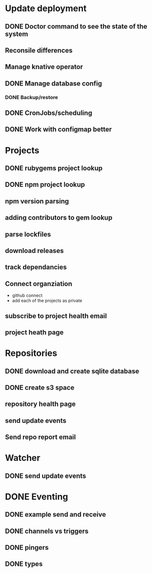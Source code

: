 * Update deployment
** DONE Doctor command to see the state of the system
CLOSED: [2021-12-23 Thu 08:11]
** Reconsile differences
** Manage knative operator
** DONE Manage database config
CLOSED: [2021-12-23 Thu 08:10]
*** DONE Backup/restore
CLOSED: [2021-12-23 Thu 08:10]
** DONE CronJobs/scheduling
CLOSED: [2021-12-23 Thu 08:10]
** DONE Work with configmap better
CLOSED: [2021-12-16 Thu 09:22]
* Projects
** DONE rubygems project lookup
CLOSED: [2021-12-23 Thu 08:11]
** DONE npm project lookup
CLOSED: [2021-12-23 Thu 17:14]
** npm version parsing
** adding contributors to gem lookup
** parse lockfiles
** download releases
** track dependancies
** Connect organziation
- github connect
- add each of the projects as private
** subscribe to project health email
** project heath page
 
* Repositories
** DONE download and create sqlite database
CLOSED: [2021-12-23 Thu 08:10]
** DONE create s3 space
CLOSED: [2021-12-23 Thu 08:10]
** repository health page
** send update events
** Send repo report email
* Watcher
** DONE send update events
CLOSED: [2021-12-23 Thu 08:10]
* DONE Eventing
CLOSED: [2021-12-16 Thu 09:23]
** DONE example send and receive
CLOSED: [2021-12-16 Thu 09:23]
** DONE channels vs triggers
CLOSED: [2021-12-16 Thu 09:23]
** DONE pingers
CLOSED: [2021-12-16 Thu 09:23]
** DONE types
CLOSED: [2021-12-16 Thu 09:23]
